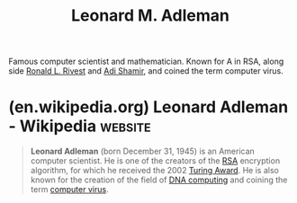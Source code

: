 :PROPERTIES:
:ID:       6edcb9e7-8f35-4796-854c-b216873ee148
:END:
#+title: Leonard M. Adleman
#+filetags: :biographic:people:

Famous computer scientist and mathematician.  Known for A in RSA, along side [[id:11438879-fe1a-4e45-b25b-3a7563627422][Ronald L. Rivest]] and [[id:7cf931f8-5095-4473-8010-b94ed35b914d][Adi Shamir]], and coined the term computer virus.
* (en.wikipedia.org) Leonard Adleman - Wikipedia                    :website:
:PROPERTIES:
:ID:       73c4839c-46ce-45a7-aea7-17b3a8048d86
:ROAM_REFS: https://en.wikipedia.org/wiki/Leonard_Adleman
:END:

#+begin_quote
  *Leonard Adleman* (born December 31, 1945) is an American computer scientist.  He is one of the creators of the [[https://en.wikipedia.org/wiki/RSA_(cryptosystem)][RSA]] encryption algorithm, for which he received the 2002 [[https://en.wikipedia.org/wiki/Turing_Award][Turing Award]].  He is also known for the creation of the field of [[https://en.wikipedia.org/wiki/DNA_computing][DNA computing]] and coining the term [[https://en.wikipedia.org/wiki/Computer_virus][computer virus]].
#+end_quote
